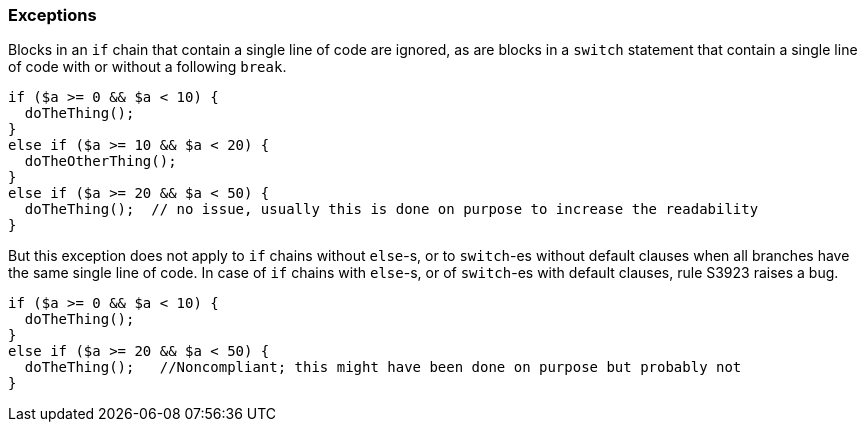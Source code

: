 === Exceptions

Blocks in an ``++if++`` chain that contain a single line of code are ignored, as are blocks in a ``++switch++`` statement that contain a single line of code with or without a following ``++break++``.


[source,php]
----
if ($a >= 0 && $a < 10) {
  doTheThing();
}
else if ($a >= 10 && $a < 20) {
  doTheOtherThing();
}
else if ($a >= 20 && $a < 50) {
  doTheThing();  // no issue, usually this is done on purpose to increase the readability
}
----

But this exception does not apply to ``++if++`` chains without ``++else++``-s, or to ``++switch++``-es without default clauses when all branches have the same single line of code. In case of ``++if++`` chains with ``++else++``-s, or of ``++switch++``-es with default clauses, rule S3923 raises a bug. 

[source,php]
----
if ($a >= 0 && $a < 10) {
  doTheThing();
}
else if ($a >= 20 && $a < 50) {
  doTheThing();   //Noncompliant; this might have been done on purpose but probably not
}
----